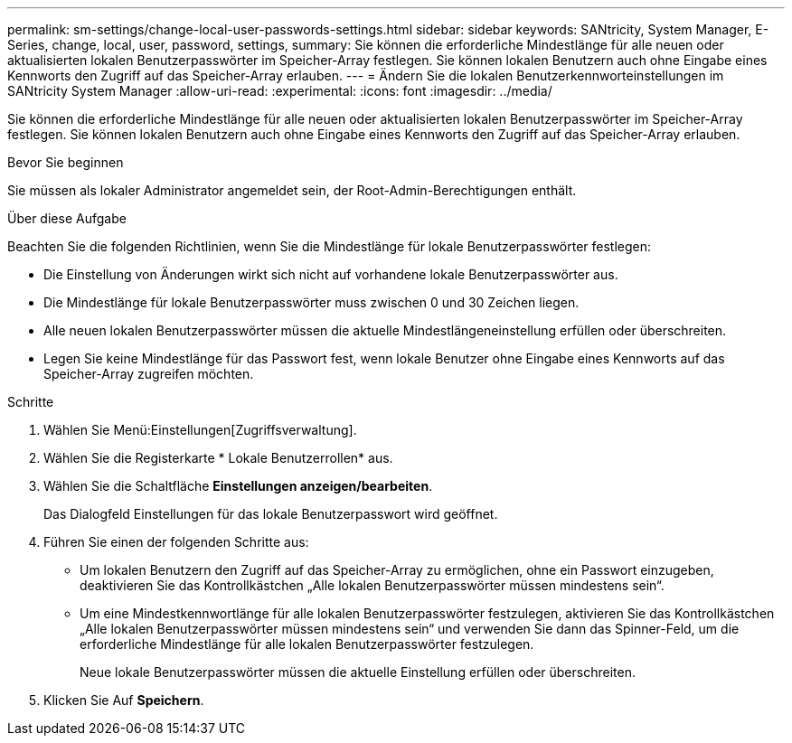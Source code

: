 ---
permalink: sm-settings/change-local-user-passwords-settings.html 
sidebar: sidebar 
keywords: SANtricity, System Manager, E-Series, change, local, user, password, settings, 
summary: Sie können die erforderliche Mindestlänge für alle neuen oder aktualisierten lokalen Benutzerpasswörter im Speicher-Array festlegen. Sie können lokalen Benutzern auch ohne Eingabe eines Kennworts den Zugriff auf das Speicher-Array erlauben. 
---
= Ändern Sie die lokalen Benutzerkennworteinstellungen im SANtricity System Manager
:allow-uri-read: 
:experimental: 
:icons: font
:imagesdir: ../media/


[role="lead"]
Sie können die erforderliche Mindestlänge für alle neuen oder aktualisierten lokalen Benutzerpasswörter im Speicher-Array festlegen. Sie können lokalen Benutzern auch ohne Eingabe eines Kennworts den Zugriff auf das Speicher-Array erlauben.

.Bevor Sie beginnen
Sie müssen als lokaler Administrator angemeldet sein, der Root-Admin-Berechtigungen enthält.

.Über diese Aufgabe
Beachten Sie die folgenden Richtlinien, wenn Sie die Mindestlänge für lokale Benutzerpasswörter festlegen:

* Die Einstellung von Änderungen wirkt sich nicht auf vorhandene lokale Benutzerpasswörter aus.
* Die Mindestlänge für lokale Benutzerpasswörter muss zwischen 0 und 30 Zeichen liegen.
* Alle neuen lokalen Benutzerpasswörter müssen die aktuelle Mindestlängeneinstellung erfüllen oder überschreiten.
* Legen Sie keine Mindestlänge für das Passwort fest, wenn lokale Benutzer ohne Eingabe eines Kennworts auf das Speicher-Array zugreifen möchten.


.Schritte
. Wählen Sie Menü:Einstellungen[Zugriffsverwaltung].
. Wählen Sie die Registerkarte * Lokale Benutzerrollen* aus.
. Wählen Sie die Schaltfläche *Einstellungen anzeigen/bearbeiten*.
+
Das Dialogfeld Einstellungen für das lokale Benutzerpasswort wird geöffnet.

. Führen Sie einen der folgenden Schritte aus:
+
** Um lokalen Benutzern den Zugriff auf das Speicher-Array zu ermöglichen, ohne ein Passwort einzugeben, deaktivieren Sie das Kontrollkästchen „Alle lokalen Benutzerpasswörter müssen mindestens sein“.
** Um eine Mindestkennwortlänge für alle lokalen Benutzerpasswörter festzulegen, aktivieren Sie das Kontrollkästchen „Alle lokalen Benutzerpasswörter müssen mindestens sein“ und verwenden Sie dann das Spinner-Feld, um die erforderliche Mindestlänge für alle lokalen Benutzerpasswörter festzulegen.
+
Neue lokale Benutzerpasswörter müssen die aktuelle Einstellung erfüllen oder überschreiten.



. Klicken Sie Auf *Speichern*.


